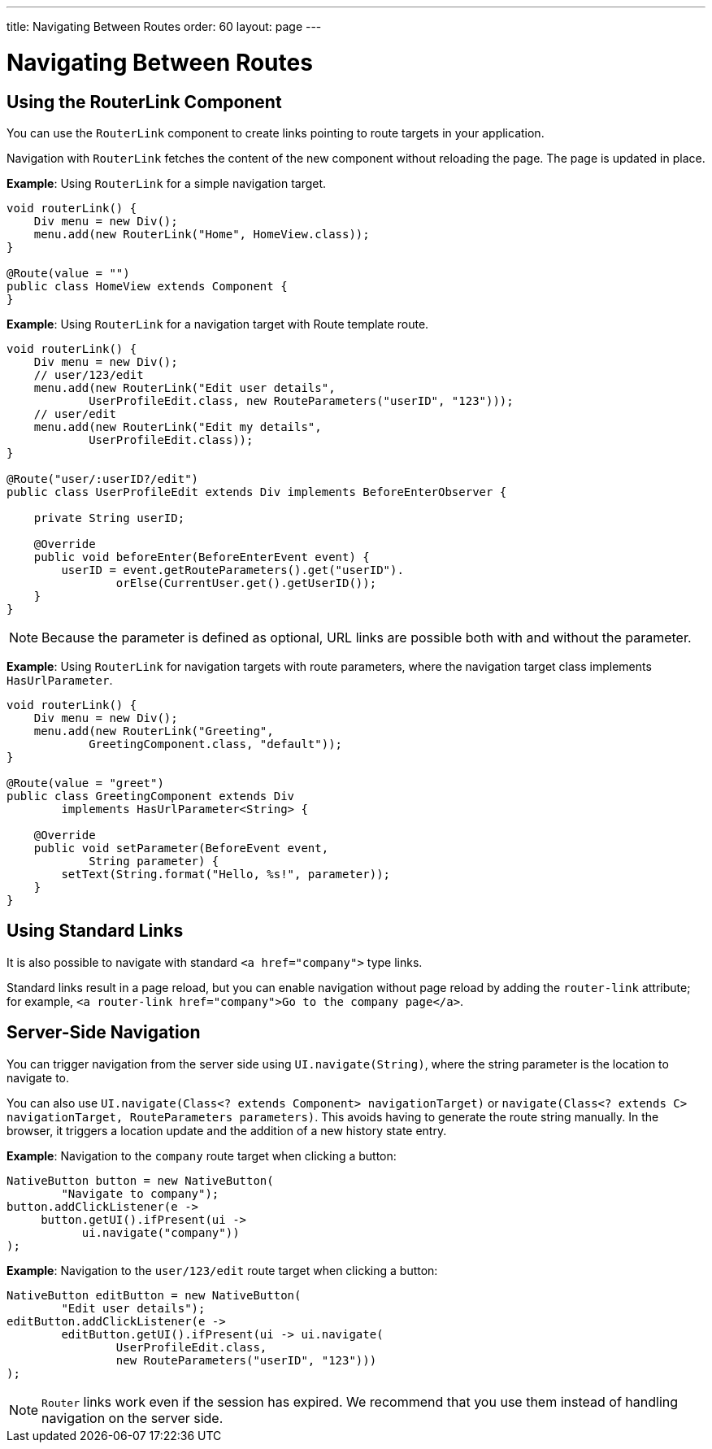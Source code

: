 ---
title: Navigating Between Routes
order: 60
layout: page
---

= Navigating Between Routes

== Using the RouterLink Component

You can use the [classname]`RouterLink` component to create links pointing to route targets in your application.

Navigation with [classname]`RouterLink` fetches the content of the new component without reloading the page.
The page is updated in place.

*Example*: Using [classname]`RouterLink` for a simple navigation target.
[source,java]
----
void routerLink() {
    Div menu = new Div();
    menu.add(new RouterLink("Home", HomeView.class));
}

@Route(value = "")
public class HomeView extends Component {
}
----

*Example*: Using [classname]`RouterLink` for a navigation target with Route template route.
[source,java]
----
void routerLink() {
    Div menu = new Div();
    // user/123/edit
    menu.add(new RouterLink("Edit user details",
            UserProfileEdit.class, new RouteParameters("userID", "123")));
    // user/edit
    menu.add(new RouterLink("Edit my details",
            UserProfileEdit.class));
}

@Route("user/:userID?/edit")
public class UserProfileEdit extends Div implements BeforeEnterObserver {

    private String userID;

    @Override
    public void beforeEnter(BeforeEnterEvent event) {
        userID = event.getRouteParameters().get("userID").
                orElse(CurrentUser.get().getUserID());
    }
}
----

[NOTE]
Because the parameter is defined as optional, URL links are possible both with and without the parameter.

*Example*: Using [classname]`RouterLink` for navigation targets with route parameters, where the navigation target class implements [interfacename]`HasUrlParameter`.
[source,java]
----
void routerLink() {
    Div menu = new Div();
    menu.add(new RouterLink("Greeting",
            GreetingComponent.class, "default"));
}

@Route(value = "greet")
public class GreetingComponent extends Div
        implements HasUrlParameter<String> {

    @Override
    public void setParameter(BeforeEvent event,
            String parameter) {
        setText(String.format("Hello, %s!", parameter));
    }
}
----

== Using Standard Links

It is also possible to navigate with standard `<a href="company">` type links.

Standard links result in a page reload, but you can enable navigation without page reload by adding the `router-link` attribute; for example, `<a router-link href="company">Go to the company page</a>`.


== Server-Side Navigation

You can trigger navigation from the server side using [methodname]`UI.navigate(String)`, where the string parameter is the location to navigate to.

You can also use [methodname]`UI.navigate(Class<? extends Component> navigationTarget)` or [methodname]`navigate(Class<? extends C> navigationTarget, RouteParameters parameters)`.
This avoids having to generate the route string manually.
In the browser, it triggers a location update and the addition of a new history state entry.

*Example*: Navigation to the `company` route target when clicking a button:

[source,java]
----
NativeButton button = new NativeButton(
        "Navigate to company");
button.addClickListener(e ->
     button.getUI().ifPresent(ui ->
           ui.navigate("company"))
);
----

*Example*: Navigation to the `user/123/edit` route target when clicking a button:

[source,java]
----
NativeButton editButton = new NativeButton(
        "Edit user details");
editButton.addClickListener(e ->
        editButton.getUI().ifPresent(ui -> ui.navigate(
                UserProfileEdit.class,
                new RouteParameters("userID", "123")))
);
----


[NOTE]
`Router` links work even if the session has expired.
We recommend that you use them instead of handling navigation on the server side.
